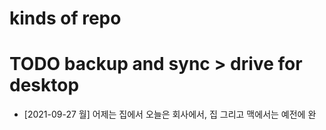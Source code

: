 * kinds of repo

* TODO backup and sync > drive for desktop

- [2021-09-27 월] 어제는 집에서 오늘은 회사에서, 집 그리고 맥에서는 예전에 완
